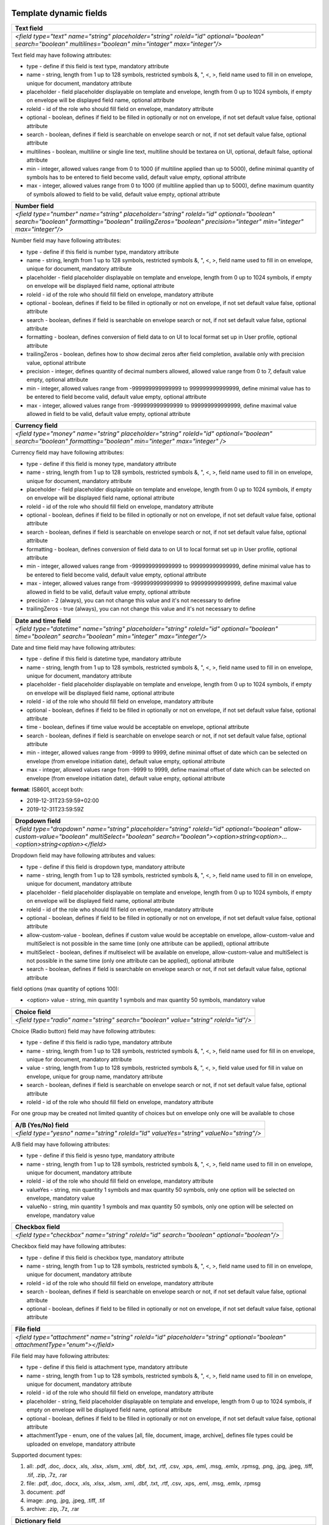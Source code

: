 .. _templateFields:

Template dynamic fields
=======================

+----------------------------------------------------------------------------------------------------------------------------------------------------------+
|**Text field**                                                                                                                                            |
+==========================================================================================================================================================+
|`<field type="text" name="string" placeholder="string" roleId="id" optional="boolean" search="boolean" multilines="boolean" min="intager" max="integer"/>`|
+----------------------------------------------------------------------------------------------------------------------------------------------------------+

Text field may have following attributes:

- type - define if this field is text type, mandatory attribute
- name - string, length from 1 up to 128 symbols, restricted symbols &, ", <, >, field name used to fill in on envelope, unique for document, mandatory attribute
- placeholder - field placeholder displayable on template and envelope, length from 0 up to 1024 symbols, if empty on envelope will be displayed field name, optional attribute
- roleId - id of the role who should fill field on envelope, mandatory attribute
- optional - boolean, defines if field to be filled in optionally or not on envelope, if not set default value false, optional attribute
- search - boolean, defines if field is searchable on envelope search or not, if not set default value false, optional attribute
- multilines - boolean, multiline or single line text, multiline should be textarea on UI, optional, default false, optional attribute
- min - integer, allowed values range from 0 to 1000 (if multiline applied than up to 5000), define minimal quantity of symbols has to be entered to field become valid, default value empty, optional attribute
- max - integer, allowed values range from 0 to 1000 (if multiline applied than up to 5000), define maximum quantity of symbols allowed to field to be valid, default value empty, optional attribute

+--------------------------------------------------------------------------------------------------------------------------------------------------------------------------------------------------------+
|**Number field**                                                                                                                                                                                        |
+========================================================================================================================================================================================================+
|`<field type="number" name="string" placeholder="string" roleId="id" optional="boolean" search="boolean" formatting="boolean" trailingZeros="boolean" precision="integer" min="integer" max="integer"/>`|
+--------------------------------------------------------------------------------------------------------------------------------------------------------------------------------------------------------+

Number field may have following attributes:

- type - define if this field is number type, mandatory attribute
- name - string, length from 1 up to 128 symbols, restricted symbols &, ", <, >, field name used to fill in on envelope, unique for document, mandatory attribute
- placeholder - field placeholder displayable on template and envelope, length from 0 up to 1024 symbols, if empty on envelope will be displayed field name, optional attribute
- roleId - id of the role who should fill field on envelope, mandatory attribute
- optional - boolean, defines if field to be filled in optionally or not on envelope, if not set default value false, optional attribute
- search - boolean, defines if field is searchable on envelope search or not, if not set default value false, optional attribute
- formatting - boolean, defines conversion of field data to on UI to local format set up in User profile, optional attribute
- trailingZeros - boolean, defines how to show decimal zeros after field completion, available only with precision value, optional attribute
- precision - integer, defines quantity of decimal numbers allowed, allowed value range from 0 to 7, default value empty, optional attribute
- min - integer, allowed values range from -999999999999999 to 999999999999999, define minimal value has to be entered to field become valid, default value empty, optional attribute
- max - integer, allowed values range from -999999999999999 to 999999999999999, define maximal value allowed in field to be valid, default value empty, optional attribute

+------------------------------------------------------------------------------------------------------------------------------------------------------------+
|**Currency field**                                                                                                                                          |
+============================================================================================================================================================+
|`<field type="money" name="string" placeholder="string" roleId="id" optional="boolean" search="boolean" formatting="boolean" min="integer" max="integer" />`|
+------------------------------------------------------------------------------------------------------------------------------------------------------------+

Currency field may have following attributes:

- type - define if this field is money type, mandatory attribute
- name - string, length from 1 up to 128 symbols, restricted symbols &, ", <, >, field name used to fill in on envelope, unique for document, mandatory attribute
- placeholder - field placeholder displayable on template and envelope, length from 0 up to 1024 symbols, if empty on envelope will be displayed field name, optional attribute
- roleId - id of the role who should fill field on envelope, mandatory attribute
- optional - boolean, defines if field to be filled in optionally or not on envelope, if not set default value false, optional attribute
- search - boolean, defines if field is searchable on envelope search or not, if not set default value false, optional attribute
- formatting - boolean, defines conversion of field data to on UI to local format set up in User profile, optional attribute
- min - integer, allowed values range from -999999999999999 to 999999999999999, define minimal value has to be entered to field become valid, default value empty, optional attribute
- max - integer, allowed values range from -999999999999999 to 999999999999999, define maximal value allowed in field to be valid, default value empty, optional attribute
- precision - 2 (always), you can not change this value and it's not necessary to define
- trailingZeros - true (always), you can not change this value and it's not necessary to define

+--------------------------------------------------------------------------------------------------------------------------------------------------------+
|**Date and time field**                                                                                                                                 |
+========================================================================================================================================================+
|`<field type="datetime" name="string" placeholder="string" roleId="id" optional="boolean" time="boolean" search="boolean" min="integer" max="integer"/>`|
+--------------------------------------------------------------------------------------------------------------------------------------------------------+

Date and time field may have following attributes:

- type - define if this field is datetime type, mandatory attribute
- name - string, length from 1 up to 128 symbols, restricted symbols &, ", <, >, field name used to fill in on envelope, unique for document, mandatory attribute
- placeholder - field placeholder displayable on template and envelope, length from 0 up to 1024 symbols, if empty on envelope will be displayed field name, optional attribute
- roleId - id of the role who should fill field on envelope, mandatory attribute
- optional - boolean, defines if field to be filled in optionally or not on envelope, if not set default value false, optional attribute
- time - boolean, defines if time value would be acceptable on envelope, optional attribute
- search - boolean, defines if field is searchable on envelope search or not, if not set default value false, optional attribute
- min - integer, allowed values range from -9999 to 9999, define minimal offset of date which can be selected on envelope (from envelope initiation date), default value empty, optional attribute
- max - integer, allowed values range from -9999 to 9999, define maximal offset of date which can be selected on envelope (from envelope initiation date), default value empty, optional attribute

**format**: IS8601, accept both:

- 2019-12-31T23:59:59+02:00
- 2019-12-31T23:59:59Z

+----------------------------------------------------------------------------------------------------------------------------------------------------------------------------------------------------------------------+
|**Dropdown field**                                                                                                                                                                                                    |
+======================================================================================================================================================================================================================+
|`<field type="dropdown" name="string" placeholder="string" roleId="id" optional="boolean" allow-custom-value="boolean" multiSelect="boolean" search="boolean"><option>string<option>...<option>string<option></field>`|
+----------------------------------------------------------------------------------------------------------------------------------------------------------------------------------------------------------------------+

Dropdown field may have following attributes and values:

- type - define if this field is dropdown type, mandatory attribute
- name - string, length from 1 up to 128 symbols, restricted symbols &, ", <, >, field name used to fill in on envelope, unique for document, mandatory attribute
- placeholder - field placeholder displayable on template and envelope, length from 0 up to 1024 symbols, if empty on envelope will be displayed field name, optional attribute
- roleId - id of the role who should fill field on envelope, mandatory attribute
- optional - boolean, defines if field to be filled in optionally or not on envelope, if not set default value false, optional attribute
- allow-custom-value - boolean, defines if custom value would be acceptable on envelope, allow-custom-value and multiSelect is not possible in the same time (only one attribute can be applied), optional attribute
- multiSelect - boolean, defines if multiselect will be available on envelope, allow-custom-value and multiSelect is not possible in the same time (only one attribute can be applied), optional attribute
- search - boolean, defines if field is searchable on envelope search or not, if not set default value false, optional attribute

field options (max quantity of options 100):

- <option> value - string, min quantity 1 symbols and max quantity 50 symbols, mandatory value

+---------------------------------------------------------------------------------+
|**Choice field**                                                                 |
+=================================================================================+
|`<field type="radio" name="string" search="boolean" value="string" roleId="id"/>`|
+---------------------------------------------------------------------------------+

Choice (Radio button) field may have following attributes:

- type - define if this field is radio type, mandatory attribute
- name - string, length from 1 up to 128 symbols, restricted symbols &, ", <, >, field name used for fill in on envelope, unique for document, mandatory attribute
- value - string, length from 1 up to 128 symbols, restricted symbols &, ", <, >, field value used for fill in value on envelope, unique for group name, mandatory attribute
- search - boolean, defines if field is searchable on envelope search or not, if not set default value false, optional attribute
- roleId - id of the role who should fill field on envelope, mandatory attribute

For one group may be created not limited quantity of choices but on envelope only one will be available to chose

+------------------------------------------------------------------------------------+
|**A/B (Yes/No) field**                                                              |
+====================================================================================+
|`<field type="yesno" name="string" roleId="Id" valueYes="string" valueNo="string"/>`|
+------------------------------------------------------------------------------------+

A/B field may have following attributes:

- type - define if this field is yesno type, mandatory attribute
- name - string, length from 1 up to 128 symbols, restricted symbols &, ", <, >, field name used to fill in on envelope, unique for document, mandatory attribute
- roleId - id of the role who should fill field on envelope, mandatory attribute
- valueYes - string, min quantity 1 symbols and max quantity 50 symbols, only one option will be selected on envelope, mandatory value
- valueNo - string, min quantity 1 symbols and max quantity 50 symbols, only one option will be selected on envelope, mandatory value

+----------------------------------------------------------------------------------------+
|**Checkbox field**                                                                      |
+========================================================================================+
|`<field type="checkbox" name="string" roleId="id" search="boolean" optional="boolean"/>`|
+----------------------------------------------------------------------------------------+

Checkbox field may have following attributes:

- type - define if this field is checkbox type, mandatory attribute
- name - string, length from 1 up to 128 symbols, restricted symbols &, ", <, >, field name used to fill in on envelope, unique for document, mandatory attribute
- roleId - id of the role who should fill field on envelope, mandatory attribute
- search - boolean, defines if field is searchable on envelope search or not, if not set default value false, optional attribute
- optional - boolean, defines if field to be filled in optionally or not on envelope, if not set default value false, optional attribute

+---------------------------------------------------------------------------------------------------------------------------+
|**File field**                                                                                                             |
+===========================================================================================================================+
|`<field type="attachment" name="string" roleId="id" placeholder="string" optional="boolean" attachmentType="enum"></field>`|
+---------------------------------------------------------------------------------------------------------------------------+

File field may have following attributes:

- type - define if this field is attachment type, mandatory attribute
- name - string, length from 1 up to 128 symbols, restricted symbols &, ", <, >, field name used to fill in on envelope, unique for document, mandatory attribute
- roleId - id of the role who should fill field on envelope, mandatory attribute
- placeholder - string, field placeholder displayable on template and envelope, length from 0 up to 1024 symbols, if empty on envelope will be displayed field name, optional attribute
- optional - boolean, defines if field to be filled in optionally or not on envelope, if not set default value false, optional attribute
- attachmentType - enum, one of the values [all, file, document, image, archive], defines file types could be uploaded on envelope, mandatory attribute


Supported document types:

1) all: .pdf, .doc, .docx, .xls, .xlsx, .xlsm, .xml, .dbf, .txt, .rtf, .csv, .xps, .eml, .msg, .emlx, .rpmsg, .png, .jpg, .jpeg, .tiff, .tif, .zip, .7z, .rar
2) file: .pdf, .doc, .docx, .xls, .xlsx, .xlsm, .xml, .dbf, .txt, .rtf, .csv, .xps, .eml, .msg, .emlx, .rpmsg
3) document: .pdf
4) image: .png, .jpg, .jpeg, .tiff, .tif
5) archive: .zip, .7z, .rar

+----------------------------------------------------------------------------------------------------------------------------------------------------------------------------------------------------------------+
|**Dictionary field**                                                                                                                                                                                            |
+================================================================================================================================================================================================================+
|`<field type="select-dictionary" name="string" placeholder="string" roleId="id" optional="boolean" allow-custom-value="boolean" search="boolean" dictionaryUuid="UUID" columnUuid="UUID" filterQuery="string"/>`|
+----------------------------------------------------------------------------------------------------------------------------------------------------------------------------------------------------------------+

Dictionary field may have following attributes:

- type - define if this field is select-dictionary type, mandatory attribute
- name - string, length from 1 up to 128 symbols, restricted symbols &, ", <, >, field name used to fill in on envelope, unique for document, mandatory attribute
- placeholder - field placeholder displayable on template and envelope, length from 0 up to 1024 symbols, if empty on envelope will be displayed field name, optional attribute
- roleId - id of the role who should fill field on envelope, mandatory attribute
- optional - boolean, defines if field to be filled in optionally or not on envelope, if not set default value false, optional attribute
- allow-custom-value - boolean, defines if custom value would be acceptable on envelope, optional attribute
- search - boolean, defines if field is searchable on envelope search or not, if not set default value false, optional attribute
- dictionaryUuid - UUID of dictionary, mandatory attribute
- columnUuid - UUID of dictionary column, which value should be taken as text value, mandatory attribute
- filterQuery - string, defines filtered query for dictionary values will be available to chose on envelope, mandatory if dictionary has filtered attribute

**Dictionary filter query example**:

\"{"dictionaryColumnUUID":{"documentId":"Id","fieldName":"string"}}\"

- dictionaryColumnUUID - UUID of dictionary column, column UUID by which dictionary values will be filtered
- documentId - id, document id where field by which value data in envelope will be filtered
- fieldName - string, name of the field by which value data in envelope will be filtered

\"{"dictionaryColumnUUID":{"roleId":"Id"}}\"

- dictionaryColumnUUID - UUID of dictionary column, column UUID by which dictionary values will be filtered
- roleId - id, id of the role by which value data in envelope will be filtered

+---------------------------------------------------------------------------------------------------------------------------------------------------------------------+
|**Lookup field**                                                                                                                                                     |
+=====================================================================================================================================================================+
|`<lookup name="string" placeholder="string" optional="boolean" allow-custom-value="boolean" search="boolean" documentId="Id" relatedTo="string" columnUuid="UUID" />`|
+---------------------------------------------------------------------------------------------------------------------------------------------------------------------+

Lookup field may have following attributes:

- name - string, length from 1 up to 128 symbols, restricted symbols &, ", <, >, field name used to fill in on envelope, unique for document, mandatory attribute
- placeholder - field placeholder displayable on template and envelope, length from 0 up to 1024 symbols, if empty on envelope will be displayed field name, optional attribute
- optional - boolean, defines if field to be filled in optionally or not on envelope, if not set default value false, optional attribute
- allow-custom-value - boolean, defines if custom value would be acceptable on envelope, optional attribute
- search - boolean, defines if field is searchable on envelope search or not, if not set default value false, optional attribute
- documentId - id, document id where dictionary field which will be looked up is located, mandatory attribute
- relatedTo - string, name of dictionary to which lookup will be connected, mandatory attribute
- columnUuid - UUID of dictionary column, which value should be taken as text value, mandatory attribute

+----------------------------------------------------------------------------------------------------------+
|**Dynamic table**                                                                                         |
+==========================================================================================================+
|`<table class="table-stripped" name="string" autoNumbering="boolean" iterable="true" roleId="id"></table>`|
+----------------------------------------------------------------------------------------------------------+

Dynamic table field may have following attributes:

- class - define if it's dynamic table table-stripped
- name - string, length from 1 up to 128 symbols, restricted symbols &, ", <, >, field name used to fill in on envelope, unique for document, mandatory attribute
- roleId - id of the role who should fill field on envelope, mandatory attribute
- autoNumbering - boolean, defines if rows would be numbered, default value false if not set, optional attribute
- iterable - should be true

Below you can find example of dynamic table with field inside:

.. code-block:: xml

    <div class="editor-table-field-wrapper">
        <table class="table-stripped" name="string" roleId="id" autoNumbering="boolean" iterable="true">
            <colgroup>
                <col width="325.5px"/>
                <col width="325.5px"/>
            </colgroup>
            <thead>
                <tr>
                    <th>
                        <div class="editor-div">Column name</div>
                    </th>
                    <th>
                        <div class="editor-div">Column name</div>
                    </th>
                </tr>
            </thead>
            <tbody>
                <tr iterable="true" name="*">
                    <td>
                        <div class="editor-div">
                            <field type="text" name="string" roleId=\"id\"/>
                            <br/>
                        </div>
                    </td>
                    <td>
                        <div class="editor-div">
                            <br/>
                        </div>
                    </td>
                </tr>
            </tbody>
        </table>
    </div>


+--------------------------------------------------------------------------------+
|**Duplicate field**                                                             |
+================================================================================+
|`<duplicate name="string" documentId="id" relatedTo="string" search="boolean"/>`|
+--------------------------------------------------------------------------------+

Duplicate is read-only field with the value of the related field. Duplicate field may have following attributes:

- name - string, length from 1 up to 128 symbols, restricted symbols &, ", <, >, field name used to fill in on envelope, unique for document, mandatory attribute
- documentId - id, document id where field which should be duplicated is located, mandatory attribute
- relatedTo - string, name of the field to which duplicate will be connected, mandatory attribute
- search - boolean, defines if field is searchable on envelope search or not, if not set default value false, optional attribute

+-----------------------------------------------------------------------------------------------------------------------------------------------+
|**Formula field**                                                                                                                              |
+===============================================================================================================================================+
|`<formula name="string" placeholder="string" search="boolean" precision="integer" formatting="boolean" trailingZeros="boolean">value</formula>`|
+-----------------------------------------------------------------------------------------------------------------------------------------------+

Formula is read-only field with the value calculated using EXCEL operations. Formula field may have following attributes:

- name - string, length from 1 up to 128 symbols, restricted symbols &, ", <, >, field name used to fill in on envelope, unique for document, mandatory attribute
- placeholder - field placeholder displayable on template and envelope, length from 0 up to 1024 symbols, if empty on envelope will be displayed field name, optional attribute
- search - boolean, defines if field is searchable on envelope search or not, if not set default value false, optional attribute
- precision - integer, defines quantity of decimal numbers allowed, allowed value range from 0 to 7, default value 2, optional attribute
- formatting - boolean, defines conversion of field data to on UI to local format set up in User profile, optional attribute
- trailingZeros - boolean, defines how to show decimal zeros after field completion, available only with precision value, optional attribute
- value is a formula with only one operation

SUPPORTED OPERATIONS: SUM, PRODUCT, SUBTRACT, DIVIDE, COUNTA, MAX, MIN

Example 1: SUM({field1},{doc2::field2}) where

- {field1} is a value of field1 from the same document
- {doc2::field2} is a value of field2 in document with id 'doc2'

Example 2: formula SUM({field1}) next to dynamic table where

- {field1} ia a field name from the table
- all values from all rows will summed up

+---------------------------------------------------------------------------------------+
|**Autonumber field**                                                                   |
+=======================================================================================+
|`<field type="autonumber" name="String" roleId="id" prefix="string" search="boolean"/>`|
+---------------------------------------------------------------------------------------+

Autonumber is read-only field with the value incrementally generated on each new envelope draft with current template version UUID. Autonumber field may have following attributes:

- type - define if this field is autonumber type, mandatory attribute
- name - string, length from 1 up to 128 symbols, restricted symbols &, ", <, >, field name used to fill in on envelope, unique for document, mandatory attribute
- roleId - id of the role who should fill field on envelope, mandatory attribute
- prefix - string, length from 0 up to 15 symbols, static data which will be used before incremental variable of auto numbering, option attribute
- search - boolean, defines if field is searchable on envelope search or not, if not set default value false, optional attribute

+-------------------------------------------------------------------------+
|**Signature field**                                                      |
+=========================================================================+
|`<field type="einksign" name="string" placeholder="string" roleId="id"/>`|
+-------------------------------------------------------------------------+

Field value size limited up to 10kb. Field value - base64 encoded png image, size up to 300x300. Signature field may have following attributes:

- type - define if this field is einksign type, mandatory attribute
- name - string, length from 1 up to 128 symbols, restricted symbols &, ", <, >, field name used to fill in on envelope, unique for document, mandatory attribute
- placeholder - field placeholder displayable on template and envelope, length from 0 up to 1024 symbols, if empty on envelope will be displayed field name, optional attribute
- roleId - id of the role who should fill field on envelope, mandatory attribute

PDF fields on template
======================

You can use almost all fields above with uploaded PDF. List of allowed fields: text, number, currency, date and time, dropdown, choice, a/b, checkbox, dictionary, lookup, duplicate, formula, autonumber, signature.

It is necessary to send additional attributes like coordinates, dimension and the page for such fields:

.. code-block:: xml

    <field x="69.05625" y="257.61597" width="30.69167" height="7.9375" page="0">